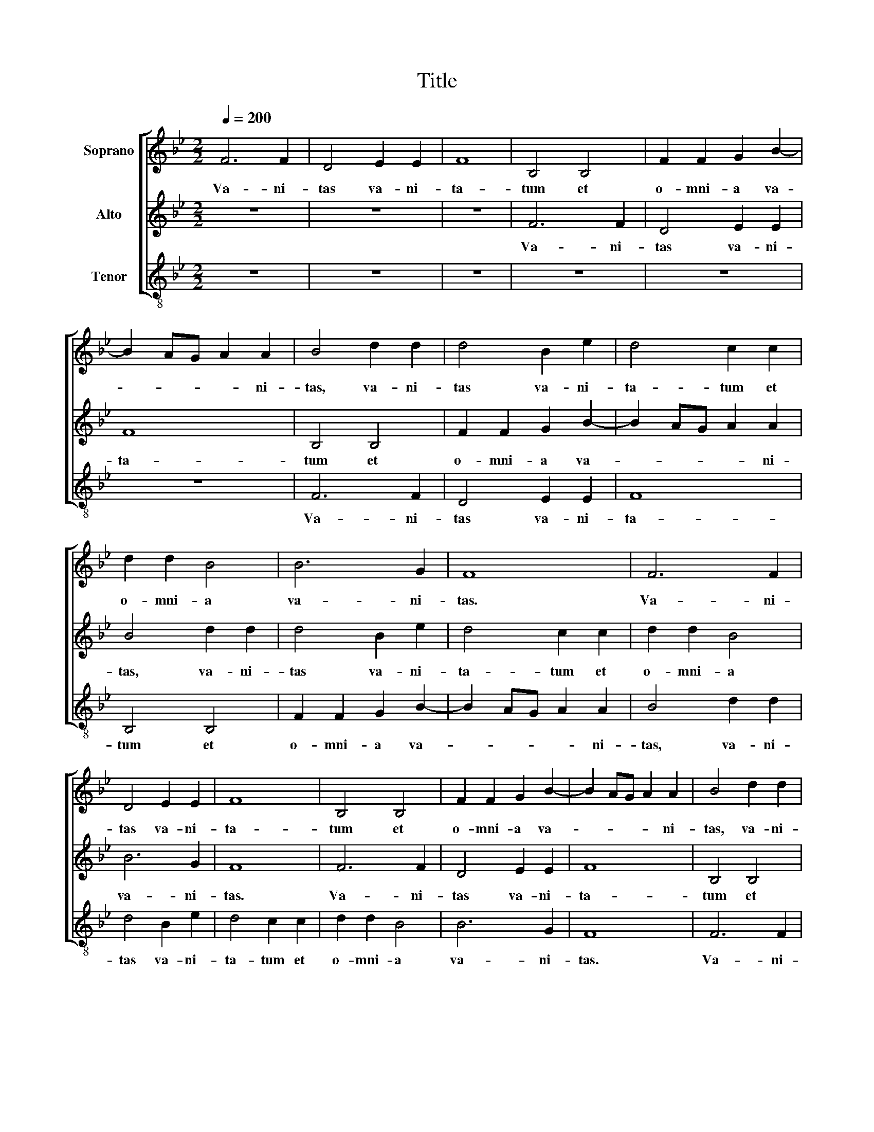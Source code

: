 X:1
T:Title
%%score [ 1 2 3 ]
L:1/8
Q:1/4=200
M:2/2
K:Bb
V:1 treble nm="Soprano"
V:2 treble nm="Alto"
V:3 treble-8 nm="Tenor"
V:1
 F6 F2 | D4 E2 E2 | F8 | B,4 B,4 | F2 F2 G2 B2- | B2 AG A2 A2 | B4 d2 d2 | d4 B2 e2 | d4 c2 c2 | %9
w: Va- ni-|tas va- ni-|ta-|tum et|o- mni- a va-|* * * * ni-|tas, va- ni-|tas va- ni-|ta- tum et|
 d2 d2 B4 | B6 G2 | F8 | F6 F2 | D4 E2 E2 | F8 | B,4 B,4 | F2 F2 G2 B2- | B2 AG A2 A2 | B4 d2 d2 | %19
w: o- mni- a|va- ni-|tas.|Va- ni-|tas va- ni-|ta-|tum et|o- mni- a va-|* * * * ni-|tas, va- ni-|
 d4 B2 e2 | d4 c2 c2 | d2 d2 B4 | B6 G2 | F8 | z8 | z8 | B4 A2 A2 | B8 | c8 | d8 |] %30
w: tas va- ni-|ta- tum et|o- mni- a|va- ni-|tas.|||o- mni- a|va-|ni-|tas.|
V:2
 z8 | z8 | z8 | F6 F2 | D4 E2 E2 | F8 | B,4 B,4 | F2 F2 G2 B2- | B2 AG A2 A2 | B4 d2 d2 | %10
w: |||Va- ni-|tas va- ni-|ta-|tum et|o- mni- a va-|* * * * ni-|tas, va- ni-|
 d4 B2 e2 | d4 c2 c2 | d2 d2 B4 | B6 G2 | F8 | F6 F2 | D4 E2 E2 | F8 | B,4 B,4 | F2 F2 G2 B2- | %20
w: tas va- ni-|ta- tum et|o- mni- a|va- ni-|tas.|Va- ni-|tas va- ni-|ta-|tum et|o- mni- a va-|
 B2 AG A2 A2 | B4 d2 d2 | d4 B2 e2 | d4 c2 c2 | d2 d2 B4 | B6 G2 | F8 | F8 | G8 | F8 |] %30
w: * * * * ni-|tas, va- ni-|tas va- ni-|ta- tum et|o- mni- a|va- ni-|tas.|va-|ni-|tas.|
V:3
 z8 | z8 | z8 | z8 | z8 | z8 | F6 F2 | D4 E2 E2 | F8 | B,4 B,4 | F2 F2 G2 B2- | B2 AG A2 A2 | %12
w: ||||||Va- ni-|tas va- ni-|ta-|tum et|o- mni- a va-|* * * * ni-|
 B4 d2 d2 | d4 B2 e2 | d4 c2 c2 | d2 d2 B4 | B6 G2 | F8 | F6 F2 | D4 E2 E2 | F8 | B,4 B,4 | %22
w: tas, va- ni-|tas va- ni-|ta- tum et|o- mni- a|va- ni-|tas.|Va- ni-|tas va- ni-|ta-|tum et|
 F2 F2 G2 B2- | B2 AG A2 A2 | B4 d2 d2 | d4 B2 e2 | d4 c2 c2 | d2 d2 B4 | B6 G2 | B8 |] %30
w: o- mni- a va-|* * * * ni-|tas, va- ni-|tas va- ni-|ta- tum et|o- mni- a|va- ni-|tas.|

